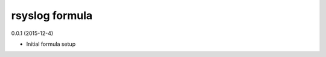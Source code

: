 rsyslog formula
=========================================

0.0.1 (2015-12-4)

- Initial formula setup
